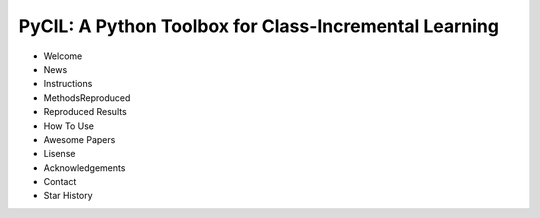 .. diary documentation master file, created by
   sphinx-quickstart on Sat Oct 10 22:31:33 2020.
   You can adapt this file completely to your liking, but it should at least
   contain the root `toctree` directive.

PyCIL: A Python Toolbox for Class-Incremental Learning
=================================

.. contents::
   :maxdepth: 2
   :caption: Contents:

* Welcome
* News
* Instructions
* MethodsReproduced
* Reproduced Results
* How To Use
* Awesome Papers
* Lisense
* Acknowledgements
* Contact
* Star History